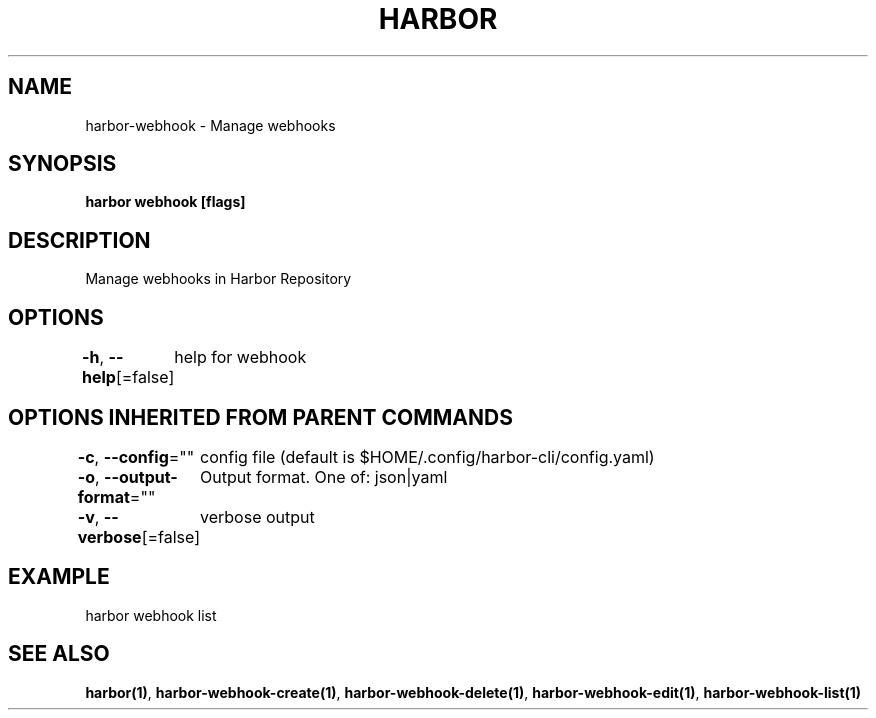 .nh
.TH "HARBOR" "1"  "Habor Community" "Harbor User Mannuals"

.SH NAME
harbor-webhook - Manage webhooks


.SH SYNOPSIS
\fBharbor webhook [flags]\fP


.SH DESCRIPTION
Manage webhooks in Harbor Repository


.SH OPTIONS
\fB-h\fP, \fB--help\fP[=false]
	help for webhook


.SH OPTIONS INHERITED FROM PARENT COMMANDS
\fB-c\fP, \fB--config\fP=""
	config file (default is $HOME/.config/harbor-cli/config.yaml)

.PP
\fB-o\fP, \fB--output-format\fP=""
	Output format. One of: json|yaml

.PP
\fB-v\fP, \fB--verbose\fP[=false]
	verbose output


.SH EXAMPLE
.EX
  harbor webhook list
.EE


.SH SEE ALSO
\fBharbor(1)\fP, \fBharbor-webhook-create(1)\fP, \fBharbor-webhook-delete(1)\fP, \fBharbor-webhook-edit(1)\fP, \fBharbor-webhook-list(1)\fP
